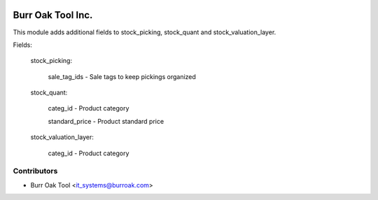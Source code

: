 .. image:: https://img.shields.io/badge/licence-AGPL--3-blue.svg
    :target: http://www.gnu.org/licenses/agpl-3.0-standalone.html
    :alt: License: AGPL-3

==================
Burr Oak Tool Inc.
==================

This module adds additional fields to stock_picking, stock_quant and stock_valuation_layer.

Fields:

    stock_picking:
        
        sale_tag_ids - Sale tags to keep pickings organized

    stock_quant:

        categ_id - Product category
        
        standard_price - Product standard price
        
    stock_valuation_layer:

        categ_id - Product category

Contributors
------------

* Burr Oak Tool <it_systems@burroak.com>
